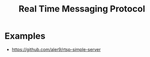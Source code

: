 :PROPERTIES:
:ID:       c67ea557-21b1-4830-9cbb-a941a19bcfe2
:END:
#+title: Real Time Messaging Protocol
#+filetags: :Protocols:


* Examples
+ https://github.com/aler9/rtsp-simple-server
